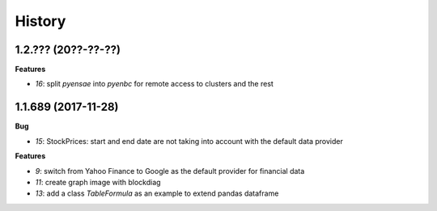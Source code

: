 
=======
History
=======

1.2.??? (20??-??-??)
====================

**Features**

* `16`: split *pyensae* into *pyenbc* for remote access to clusters
  and the rest

1.1.689 (2017-11-28)
====================

**Bug**

* `15`: StockPrices: start and end date are not taking into account with the default data provider

**Features**

* `9`: switch from Yahoo Finance to Google as the default provider
  for financial data
* `11`: create graph image with blockdiag
* `13`: add a class *TableFormula* as an example to extend pandas dataframe
